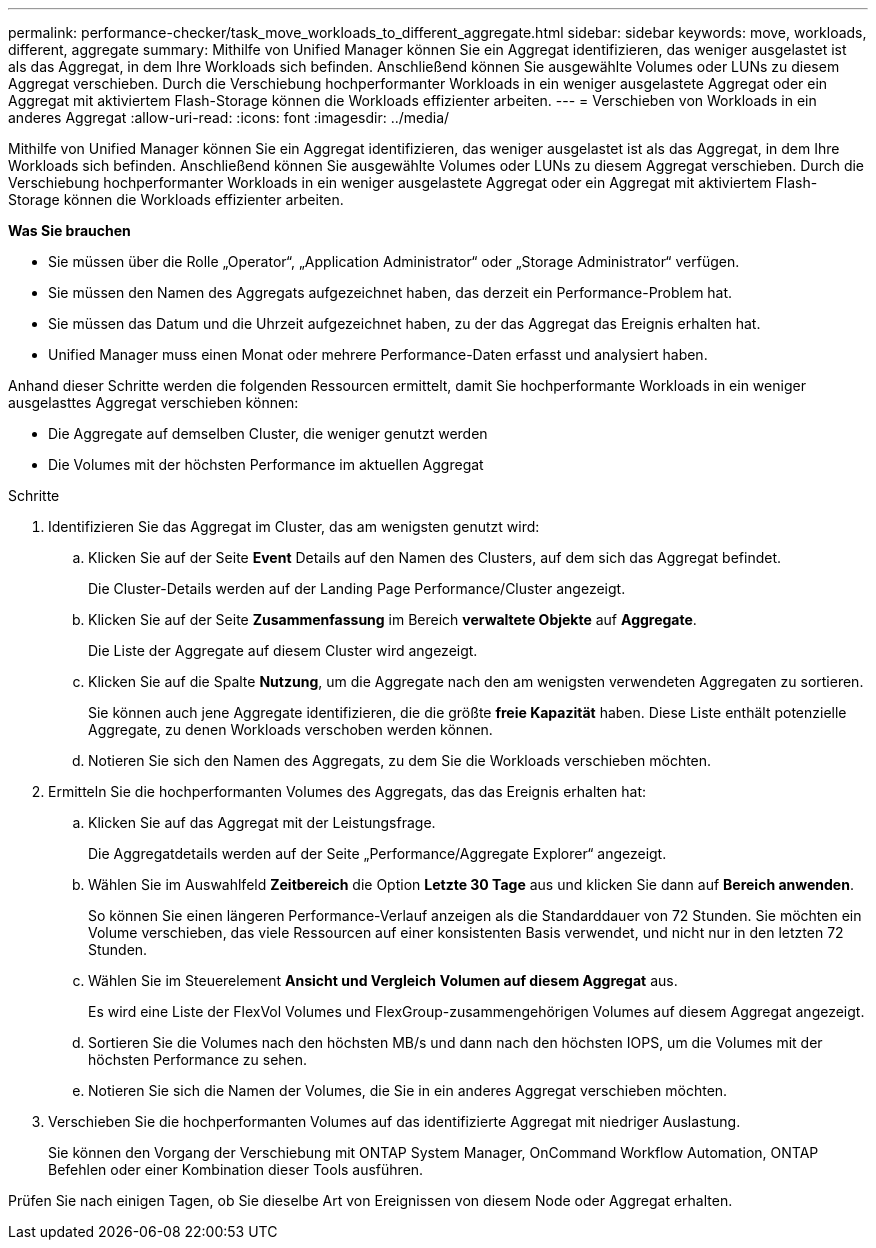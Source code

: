 ---
permalink: performance-checker/task_move_workloads_to_different_aggregate.html 
sidebar: sidebar 
keywords: move, workloads, different, aggregate 
summary: Mithilfe von Unified Manager können Sie ein Aggregat identifizieren, das weniger ausgelastet ist als das Aggregat, in dem Ihre Workloads sich befinden. Anschließend können Sie ausgewählte Volumes oder LUNs zu diesem Aggregat verschieben. Durch die Verschiebung hochperformanter Workloads in ein weniger ausgelastete Aggregat oder ein Aggregat mit aktiviertem Flash-Storage können die Workloads effizienter arbeiten. 
---
= Verschieben von Workloads in ein anderes Aggregat
:allow-uri-read: 
:icons: font
:imagesdir: ../media/


[role="lead"]
Mithilfe von Unified Manager können Sie ein Aggregat identifizieren, das weniger ausgelastet ist als das Aggregat, in dem Ihre Workloads sich befinden. Anschließend können Sie ausgewählte Volumes oder LUNs zu diesem Aggregat verschieben. Durch die Verschiebung hochperformanter Workloads in ein weniger ausgelastete Aggregat oder ein Aggregat mit aktiviertem Flash-Storage können die Workloads effizienter arbeiten.

*Was Sie brauchen*

* Sie müssen über die Rolle „Operator“, „Application Administrator“ oder „Storage Administrator“ verfügen.
* Sie müssen den Namen des Aggregats aufgezeichnet haben, das derzeit ein Performance-Problem hat.
* Sie müssen das Datum und die Uhrzeit aufgezeichnet haben, zu der das Aggregat das Ereignis erhalten hat.
* Unified Manager muss einen Monat oder mehrere Performance-Daten erfasst und analysiert haben.


Anhand dieser Schritte werden die folgenden Ressourcen ermittelt, damit Sie hochperformante Workloads in ein weniger ausgelasttes Aggregat verschieben können:

* Die Aggregate auf demselben Cluster, die weniger genutzt werden
* Die Volumes mit der höchsten Performance im aktuellen Aggregat


.Schritte
. Identifizieren Sie das Aggregat im Cluster, das am wenigsten genutzt wird:
+
.. Klicken Sie auf der Seite *Event* Details auf den Namen des Clusters, auf dem sich das Aggregat befindet.
+
Die Cluster-Details werden auf der Landing Page Performance/Cluster angezeigt.

.. Klicken Sie auf der Seite *Zusammenfassung* im Bereich *verwaltete Objekte* auf *Aggregate*.
+
Die Liste der Aggregate auf diesem Cluster wird angezeigt.

.. Klicken Sie auf die Spalte *Nutzung*, um die Aggregate nach den am wenigsten verwendeten Aggregaten zu sortieren.
+
Sie können auch jene Aggregate identifizieren, die die größte *freie Kapazität* haben. Diese Liste enthält potenzielle Aggregate, zu denen Workloads verschoben werden können.

.. Notieren Sie sich den Namen des Aggregats, zu dem Sie die Workloads verschieben möchten.


. Ermitteln Sie die hochperformanten Volumes des Aggregats, das das Ereignis erhalten hat:
+
.. Klicken Sie auf das Aggregat mit der Leistungsfrage.
+
Die Aggregatdetails werden auf der Seite „Performance/Aggregate Explorer“ angezeigt.

.. Wählen Sie im Auswahlfeld *Zeitbereich* die Option *Letzte 30 Tage* aus und klicken Sie dann auf *Bereich anwenden*.
+
So können Sie einen längeren Performance-Verlauf anzeigen als die Standarddauer von 72 Stunden. Sie möchten ein Volume verschieben, das viele Ressourcen auf einer konsistenten Basis verwendet, und nicht nur in den letzten 72 Stunden.

.. Wählen Sie im Steuerelement *Ansicht und Vergleich* *Volumen auf diesem Aggregat* aus.
+
Es wird eine Liste der FlexVol Volumes und FlexGroup-zusammengehörigen Volumes auf diesem Aggregat angezeigt.

.. Sortieren Sie die Volumes nach den höchsten MB/s und dann nach den höchsten IOPS, um die Volumes mit der höchsten Performance zu sehen.
.. Notieren Sie sich die Namen der Volumes, die Sie in ein anderes Aggregat verschieben möchten.


. Verschieben Sie die hochperformanten Volumes auf das identifizierte Aggregat mit niedriger Auslastung.
+
Sie können den Vorgang der Verschiebung mit ONTAP System Manager, OnCommand Workflow Automation, ONTAP Befehlen oder einer Kombination dieser Tools ausführen.



Prüfen Sie nach einigen Tagen, ob Sie dieselbe Art von Ereignissen von diesem Node oder Aggregat erhalten.
